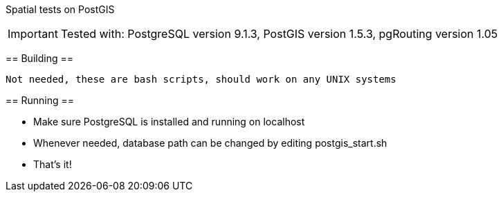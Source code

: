 Spatial tests on PostGIS
==============================

[IMPORTANT]
Tested with: PostgreSQL version 9.1.3, PostGIS version 1.5.3, pgRouting version 1.05

== Building ==

----
Not needed, these are bash scripts, should work on any UNIX systems
----

== Running ==

* Make sure PostgreSQL is installed and running on localhost

* Whenever needed, database path can be changed by editing postgis_start.sh

* That's it!
